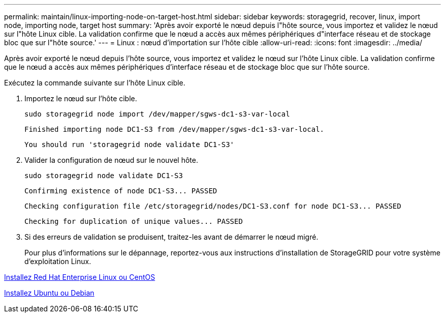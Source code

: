 ---
permalink: maintain/linux-importing-node-on-target-host.html 
sidebar: sidebar 
keywords: storagegrid, recover, linux, import node, importing node, target host 
summary: 'Après avoir exporté le nœud depuis l"hôte source, vous importez et validez le nœud sur l"hôte Linux cible. La validation confirme que le nœud a accès aux mêmes périphériques d"interface réseau et de stockage bloc que sur l"hôte source.' 
---
= Linux : nœud d'importation sur l'hôte cible
:allow-uri-read: 
:icons: font
:imagesdir: ../media/


[role="lead"]
Après avoir exporté le nœud depuis l'hôte source, vous importez et validez le nœud sur l'hôte Linux cible. La validation confirme que le nœud a accès aux mêmes périphériques d'interface réseau et de stockage bloc que sur l'hôte source.

Exécutez la commande suivante sur l'hôte Linux cible.

. Importez le nœud sur l'hôte cible.
+
[listing]
----
sudo storagegrid node import /dev/mapper/sgws-dc1-s3-var-local
----
+
`Finished importing node DC1-S3 from /dev/mapper/sgws-dc1-s3-var-local.`

+
`You should run 'storagegrid node validate DC1-S3'`

. Valider la configuration de nœud sur le nouvel hôte.
+
[listing]
----
sudo storagegrid node validate DC1-S3
----
+
`+Confirming existence of node DC1-S3... PASSED+`

+
`+Checking configuration file /etc/storagegrid/nodes/DC1-S3.conf for node DC1-S3... PASSED+`

+
`+Checking for duplication of unique values... PASSED+`

. Si des erreurs de validation se produisent, traitez-les avant de démarrer le nœud migré.
+
Pour plus d'informations sur le dépannage, reportez-vous aux instructions d'installation de StorageGRID pour votre système d'exploitation Linux.



xref:../rhel/index.adoc[Installez Red Hat Enterprise Linux ou CentOS]

xref:../ubuntu/index.adoc[Installez Ubuntu ou Debian]
